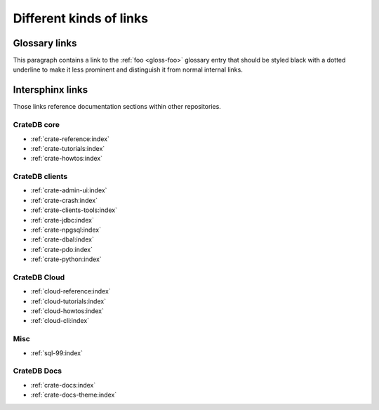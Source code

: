 ========================
Different kinds of links
========================

Glossary links
==============

This paragraph contains a link to the :ref:`foo <gloss-foo>` glossary entry
that should be styled black with a dotted underline to make it less prominent
and distinguish it from normal internal links.

Intersphinx links
=================

Those links reference documentation sections within other repositories.

CrateDB core
------------

- :ref:`crate-reference:index`
- :ref:`crate-tutorials:index`
- :ref:`crate-howtos:index`


CrateDB clients
---------------

- :ref:`crate-admin-ui:index`
- :ref:`crate-crash:index`
- :ref:`crate-clients-tools:index`
- :ref:`crate-jdbc:index`
- :ref:`crate-npgsql:index`
- :ref:`crate-dbal:index`
- :ref:`crate-pdo:index`
- :ref:`crate-python:index`


CrateDB Cloud
-------------

- :ref:`cloud-reference:index`
- :ref:`cloud-tutorials:index`
- :ref:`cloud-howtos:index`
- :ref:`cloud-cli:index`


Misc
----

- :ref:`sql-99:index`


CrateDB Docs
------------

- :ref:`crate-docs:index`
- :ref:`crate-docs-theme:index`
